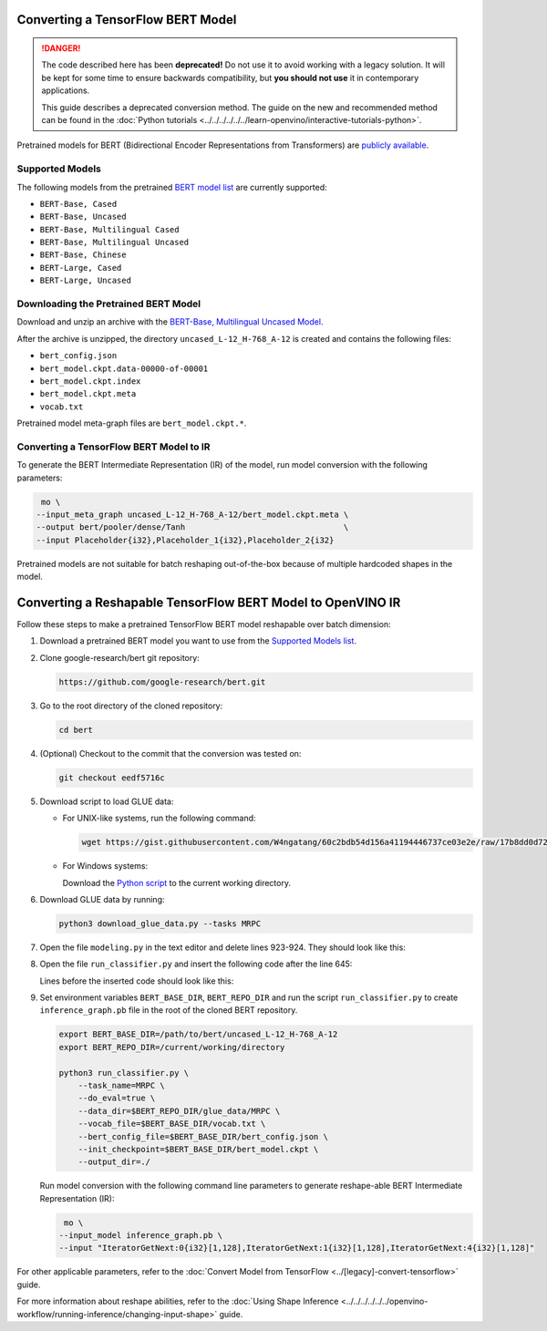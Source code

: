 Converting a TensorFlow BERT Model
==================================


.. meta::
   :description: Learn how to convert a BERT model
                 from TensorFlow to the OpenVINO Intermediate Representation.


.. danger::

   The code described here has been **deprecated!** Do not use it to avoid working with a legacy solution. It will be kept for some time to ensure backwards compatibility, but **you should not use** it in contemporary applications.

   This guide describes a deprecated conversion method. The guide on the new and recommended method can be found in the :doc:`Python tutorials <../../../../../../learn-openvino/interactive-tutorials-python>`.

Pretrained models for BERT (Bidirectional Encoder Representations from Transformers) are
`publicly available <https://github.com/google-research/bert>`__.

.. _supported_models:

Supported Models
################

The following models from the pretrained `BERT model list <https://github.com/google-research/bert#pre-trained-models>`__ are currently supported:

* ``BERT-Base, Cased``
* ``BERT-Base, Uncased``
* ``BERT-Base, Multilingual Cased``
* ``BERT-Base, Multilingual Uncased``
* ``BERT-Base, Chinese``
* ``BERT-Large, Cased``
* ``BERT-Large, Uncased``

Downloading the Pretrained BERT Model
#####################################

Download and unzip an archive with the `BERT-Base, Multilingual Uncased Model <https://storage.googleapis.com/bert_models/2018_11_03/multilingual_L-12_H-768_A-12.zip>`__.

After the archive is unzipped, the directory ``uncased_L-12_H-768_A-12`` is created and contains the following files:

* ``bert_config.json``
* ``bert_model.ckpt.data-00000-of-00001``
* ``bert_model.ckpt.index``
* ``bert_model.ckpt.meta``
* ``vocab.txt``

Pretrained model meta-graph files are ``bert_model.ckpt.*``.

Converting a TensorFlow BERT Model to IR
#########################################

To generate the BERT Intermediate Representation (IR) of the model, run model conversion with the following parameters:

.. code-block:: sh

    mo \
   --input_meta_graph uncased_L-12_H-768_A-12/bert_model.ckpt.meta \
   --output bert/pooler/dense/Tanh                                 \
   --input Placeholder{i32},Placeholder_1{i32},Placeholder_2{i32}


Pretrained models are not suitable for batch reshaping out-of-the-box because of multiple hardcoded shapes in the model.

Converting a Reshapable TensorFlow BERT Model to OpenVINO IR
=============================================================

Follow these steps to make a pretrained TensorFlow BERT model reshapable over batch dimension:

1. Download a pretrained BERT model you want to use from the `Supported Models list <#supported_models>`__.

2. Clone google-research/bert git repository:

   .. code-block:: sh

      https://github.com/google-research/bert.git

3. Go to the root directory of the cloned repository:

   .. code-block:: sh

      cd bert

4. (Optional) Checkout to the commit that the conversion was tested on:

   .. code-block:: sh

      git checkout eedf5716c

5. Download script to load GLUE data:

   * For UNIX-like systems, run the following command:

     .. code-block:: sh

        wget https://gist.githubusercontent.com/W4ngatang/60c2bdb54d156a41194446737ce03e2e/raw/17b8dd0d724281ed7c3b2aeeda662b92809aadd5/download_glue_data.py

   * For Windows systems:

     Download the `Python script <https://gist.githubusercontent.com/W4ngatang/60c2bdb54d156a41194446737ce03e2e/raw/17b8dd0d724281ed7c3b2aeeda662b92809aadd5/download_glue_data.py>`__ to the current working directory.

6. Download GLUE data by running:

   .. code-block:: sh

      python3 download_glue_data.py --tasks MRPC

7. Open the file ``modeling.py`` in the text editor and delete lines 923-924. They should look like this:

   .. code-block:: py
      :force:

       if not non_static_indexes:
           return shape

8. Open the file ``run_classifier.py`` and insert the following code after the line 645:

   .. code-block:: py
      :force:

       import os, sys
       import tensorflow as tf
       from tensorflow.python.framework import graph_io
       with tf.compat.v1.Session(graph=tf.compat.v1.get_default_graph()) as sess:
           (assignment_map, initialized_variable_names) = \
               modeling.get_assignment_map_from_checkpoint(tf.compat.v1.trainable_variables(), init_checkpoint)
           tf.compat.v1.train.init_from_checkpoint(init_checkpoint, assignment_map)
           sess.run(tf.compat.v1.global_variables_initializer())
           frozen = tf.compat.v1.graph_util.convert_variables_to_constants(sess, sess.graph_def, ["bert/pooler/dense/Tanh"])
           graph_io.write_graph(frozen, './', 'inference_graph.pb', as_text=False)
       print('BERT frozen model path {}'.format(os.path.join(os.path.dirname(__file__), 'inference_graph.pb')))
       sys.exit(0)

   Lines before the inserted code should look like this:

   .. code-block:: py
      :force:

       (total_loss, per_example_loss, logits, probabilities) = create_model(
           bert_config, is_training, input_ids, input_mask, segment_ids, label_ids,
           num_labels, use_one_hot_embeddings)


9. Set environment variables ``BERT_BASE_DIR``, ``BERT_REPO_DIR`` and run the script ``run_classifier.py`` to create ``inference_graph.pb`` file in the root of the cloned BERT repository.

   .. code-block:: sh

      export BERT_BASE_DIR=/path/to/bert/uncased_L-12_H-768_A-12
      export BERT_REPO_DIR=/current/working/directory

      python3 run_classifier.py \
          --task_name=MRPC \
          --do_eval=true \
          --data_dir=$BERT_REPO_DIR/glue_data/MRPC \
          --vocab_file=$BERT_BASE_DIR/vocab.txt \
          --bert_config_file=$BERT_BASE_DIR/bert_config.json \
          --init_checkpoint=$BERT_BASE_DIR/bert_model.ckpt \
          --output_dir=./

   Run model conversion with the following command line parameters to generate reshape-able BERT Intermediate Representation (IR):

   .. code-block:: sh

       mo \
      --input_model inference_graph.pb \
      --input "IteratorGetNext:0{i32}[1,128],IteratorGetNext:1{i32}[1,128],IteratorGetNext:4{i32}[1,128]"

For other applicable parameters, refer to the :doc:`Convert Model from TensorFlow <../[legacy]-convert-tensorflow>` guide.

For more information about reshape abilities, refer to the :doc:`Using Shape Inference <../../../../../../openvino-workflow/running-inference/changing-input-shape>` guide.

